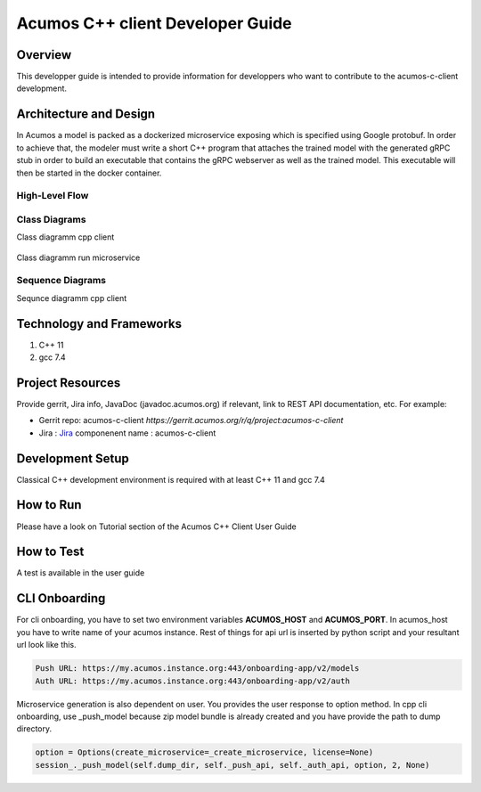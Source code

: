 .. ===============LICENSE_START=======================================================
.. Acumos CC-BY-4.0
.. ===================================================================================
.. Copyright (C) 2019 Fraunhofer Gesellschaft. All rights reserved.
.. ===================================================================================
.. This Acumos documentation file is distributed by <YOUR COMPANY NAME>
.. under the Creative Commons Attribution 4.0 International License (the "License");
.. you may not use this file except in compliance with the License.
.. You may obtain a copy of the License at
..
..      http://creativecommons.org/licenses/by/4.0
..
.. This file is distributed on an "AS IS" BASIS,
.. WITHOUT WARRANTIES OR CONDITIONS OF ANY KIND, either express or implied.
.. See the License for the specific language governing permissions and
.. limitations under the License.
.. ===============LICENSE_END=========================================================
.. PLEASE REMEMBER TO UPDATE THE LICENSE ABOVE WITH YOUR COMPANY NAME AND THE CORRECT YEAR
.. this should be very technical, aimed at people who want to help develop the components
.. this should be how the component does what it does, not a requirements document of what the component should do
.. this should contain what language(s) and frameworks are used, with versions
.. this should contain how to obtain the code, where to look at work items (Jira tickets), how to get started developing

.. _developer-guide-template:

=================================
Acumos C++ client Developer Guide
=================================

Overview
========

This developper guide is intended to provide information for developpers who want to contribute to the
acumos-c-client development.

Architecture and Design
=======================

In Acumos a model is packed as a dockerized microservice exposing which is specified using Google protobuf.
In order to achieve that, the modeler must write a short C++ program that attaches the trained model with
the generated gRPC stub in order to build an executable that contains the gRPC webserver as well as the
trained model. This executable will then be started in the docker container.

High-Level Flow
---------------

    .. image:: images/Architecture.png


Class Diagrams
--------------

Class diagramm cpp client

    .. image:: images/Class_diagram_cpp_client.png

Class diagramm run microservice

    .. image:: images/Class_diagramm_run_microservice.png

Sequence Diagrams
-----------------

Sequnce diagramm cpp client


    .. image:: images/Class_diagramm_run_microservice.png
       :scale: 75%

Technology and Frameworks
=========================

#. C++ 11
#. gcc 7.4

Project Resources
=================

Provide gerrit, Jira info,  JavaDoc (javadoc.acumos.org) if relevant, link to REST API documentation, etc.
For example:

- Gerrit repo: acumos-c-client `https://gerrit.acumos.org/r/q/project:acumos-c-client` 
- Jira : `Jira <https://jira.acumos.org>`_  componenent name : acumos-c-client

Development Setup
=================

Classical C++ development environment is required with at least C++ 11 and gcc 7.4

How to Run
==========

Please have a look on Tutorial section of the Acumos C++ Client User Guide

How to Test
===========

A test is available in the user guide

CLI Onboarding
==============

For cli onboarding, you have to set two environment variables **ACUMOS_HOST** and **ACUMOS_PORT**.
In acumos_host you have to write name of your acumos instance. Rest of things for api url is inserted by python script
and your resultant url look like this.

.. code:: python

   Push URL: https://my.acumos.instance.org:443/onboarding-app/v2/models
   Auth URL: https://my.acumos.instance.org:443/onboarding-app/v2/auth


Microservice generation is also dependent on user. You provides the user response to option method.
In cpp cli onboarding, use _push_model because zip model bundle is already created and you have provide
the path to dump directory.

.. code:: python

    option = Options(create_microservice=_create_microservice, license=None)
    session_._push_model(self.dump_dir, self._push_api, self._auth_api, option, 2, None)


